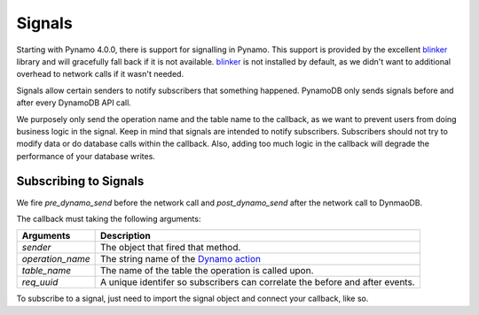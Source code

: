 Signals
=======
Starting with Pynamo 4.0.0, there is support for signalling in Pynamo.  This support is provided by the excellent `blinker`_ library and will gracefully fall back if it is not available. `blinker`_  is not installed by default, as we didn't want to additional overhead to network calls if it wasn't needed.

Signals allow certain senders to notify subscribers that something happened. PynamoDB only sends signals before and after every DynamoDB API call.

We purposely only send the operation name and the table name to the callback, as we want to prevent users from doing business logic in the signal. Keep in mind that signals are intended to notify subscribers. Subscribers should not try to modify data or do database calls within the callback. Also, adding too much logic in the callback will degrade the performance of your database writes.


Subscribing to Signals
----------------------

We fire `pre_dynamo_send` before the network call and `post_dynamo_send` after the network call to DynmaoDB.

The callback must taking the following arguments:

================  ===========
Arguments         Description
================  ===========
*sender*          The object that fired that method.
*operation_name*  The string name of the `Dynamo action`_
*table_name*      The name of the table the operation is called upon.
*req_uuid*        A unique identifer so subscribers can correlate the before and after events.
================  ===========

To subscribe to a signal, just need to import the signal object and connect your callback, like so.

.. code:: python
    from pynamodb.connection.signals import pre_dynamo_send, post_dynamo_send

    def record_pre_dynamo_send(sender, operation_name, table_name, req_uuid):
        pre_recorded.append((operation_name, table_name, req_uuid))

    def record_post_dynamo_send(sender, operation_name, table_name, req_uuid):
        post_recorded.append((operation_name, table_name, req_uuid))

    pre_dynamo_send.connect(record_pre_dynamo_send)
    post_dynamo_send.connect(record_post_dynamo_send)
 
.. _blinker: https://pypi.python.org/pypi/blinker
.. _Dynamo action: https://github.com/pynamodb/PynamoDB/blob/cd705cc4e0e3dd365c7e0773f6bc02fe071a0631/

